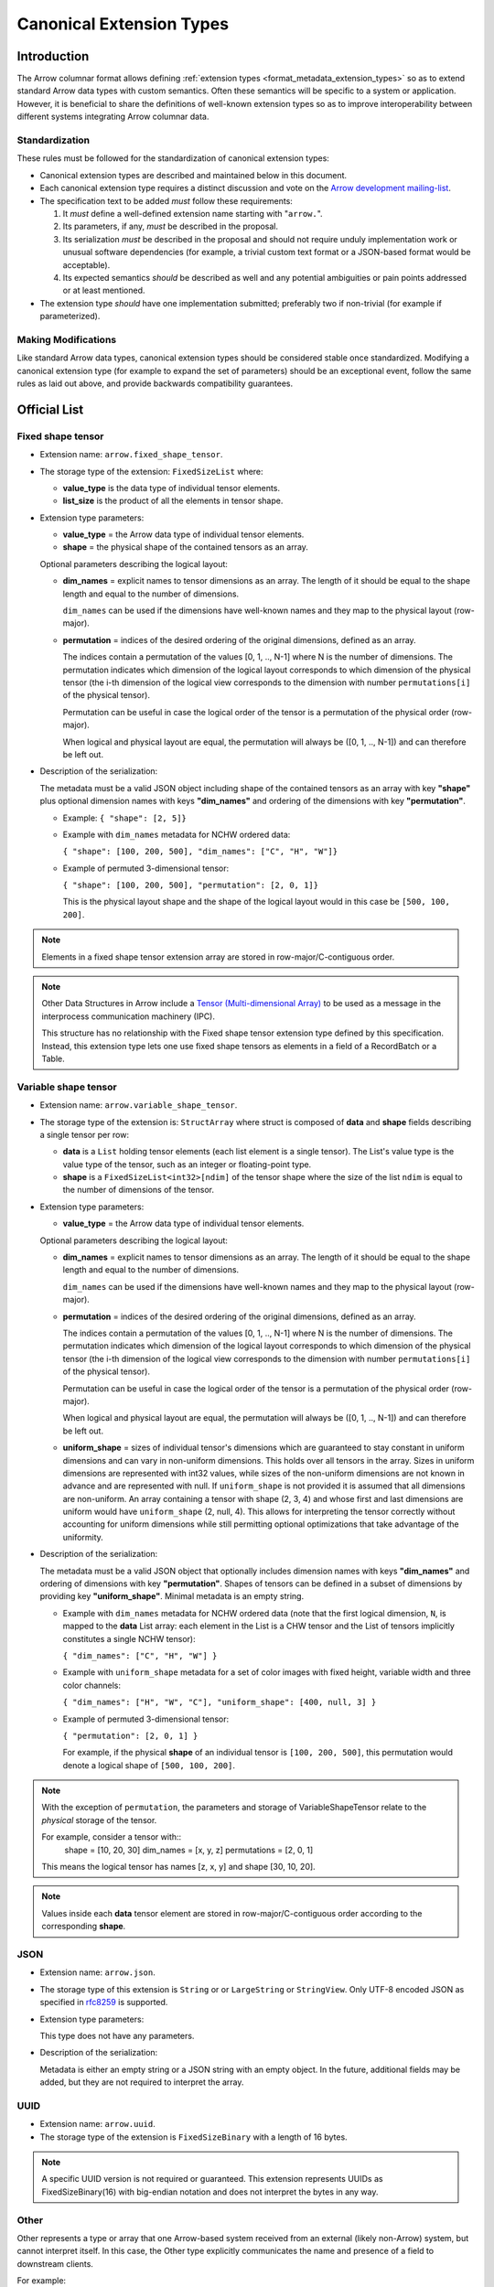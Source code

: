 .. Licensed to the Apache Software Foundation (ASF) under one
.. or more contributor license agreements.  See the NOTICE file
.. distributed with this work for additional information
.. regarding copyright ownership.  The ASF licenses this file
.. to you under the Apache License, Version 2.0 (the
.. "License"); you may not use this file except in compliance
.. with the License.  You may obtain a copy of the License at

..   http://www.apache.org/licenses/LICENSE-2.0

.. Unless required by applicable law or agreed to in writing,
.. software distributed under the License is distributed on an
.. "AS IS" BASIS, WITHOUT WARRANTIES OR CONDITIONS OF ANY
.. KIND, either express or implied.  See the License for the
.. specific language governing permissions and limitations
.. under the License.

.. _format_canonical_extensions:

*************************
Canonical Extension Types
*************************

============
Introduction
============

The Arrow columnar format allows defining
:ref:`extension types <format_metadata_extension_types>` so as to extend
standard Arrow data types with custom semantics.  Often these semantics
will be specific to a system or application.  However, it is beneficial
to share the definitions of well-known extension types so as to improve
interoperability between different systems integrating Arrow columnar data.

Standardization
===============

These rules must be followed for the standardization of canonical extension
types:

* Canonical extension types are described and maintained below in this document.

* Each canonical extension type requires a distinct discussion and vote
  on the `Arrow development mailing-list <https://arrow.apache.org/community/>`__.

* The specification text to be added *must* follow these requirements:

  1) It *must* define a well-defined extension name starting with "``arrow.``".

  2) Its parameters, if any, *must* be described in the proposal.

  3) Its serialization *must* be described in the proposal and should
     not require unduly implementation work or unusual software dependencies
     (for example, a trivial custom text format or a JSON-based format would be acceptable).

  4) Its expected semantics *should* be described as well and any
     potential ambiguities or pain points addressed or at least mentioned.

* The extension type *should* have one implementation submitted;
  preferably two if non-trivial (for example if parameterized).

Making Modifications
====================

Like standard Arrow data types, canonical extension types should be considered
stable once standardized.  Modifying a canonical extension type (for example
to expand the set of parameters) should be an exceptional event, follow the
same rules as laid out above, and provide backwards compatibility guarantees.


=============
Official List
=============

.. _fixed_shape_tensor_extension:

Fixed shape tensor
==================

* Extension name: ``arrow.fixed_shape_tensor``.

* The storage type of the extension: ``FixedSizeList`` where:

  * **value_type** is the data type of individual tensor elements.
  * **list_size** is the product of all the elements in tensor shape.

* Extension type parameters:

  * **value_type** = the Arrow data type of individual tensor elements.
  * **shape** = the physical shape of the contained tensors
    as an array.

  Optional parameters describing the logical layout:

  * **dim_names** = explicit names to tensor dimensions
    as an array. The length of it should be equal to the shape
    length and equal to the number of dimensions.

    ``dim_names`` can be used if the dimensions have well-known
    names and they map to the physical layout (row-major).

  * **permutation**  = indices of the desired ordering of the
    original dimensions, defined as an array.

    The indices contain a permutation of the values [0, 1, .., N-1] where
    N is the number of dimensions. The permutation indicates which
    dimension of the logical layout corresponds to which dimension of the
    physical tensor (the i-th dimension of the logical view corresponds
    to the dimension with number ``permutations[i]`` of the physical tensor).

    Permutation can be useful in case the logical order of
    the tensor is a permutation of the physical order (row-major).

    When logical and physical layout are equal, the permutation will always
    be ([0, 1, .., N-1]) and can therefore be left out.

* Description of the serialization:

  The metadata must be a valid JSON object including shape of
  the contained tensors as an array with key **"shape"** plus optional
  dimension names with keys **"dim_names"** and ordering of the
  dimensions with key **"permutation"**.

  - Example: ``{ "shape": [2, 5]}``
  - Example with ``dim_names`` metadata for NCHW ordered data:

    ``{ "shape": [100, 200, 500], "dim_names": ["C", "H", "W"]}``

  - Example of permuted 3-dimensional tensor:

    ``{ "shape": [100, 200, 500], "permutation": [2, 0, 1]}``

    This is the physical layout shape and the shape of the logical
    layout would in this case be ``[500, 100, 200]``.

.. note::

  Elements in a fixed shape tensor extension array are stored
  in row-major/C-contiguous order.

.. note::

  Other Data Structures in Arrow include a
  `Tensor (Multi-dimensional Array) <https://arrow.apache.org/docs/format/Other.html>`_
  to be used as a message in the interprocess communication machinery (IPC).

  This structure has no relationship with the Fixed shape tensor extension type defined
  by this specification. Instead, this extension type lets one use fixed shape tensors
  as elements in a field of a RecordBatch or a Table.

.. _variable_shape_tensor_extension:

Variable shape tensor
=====================

* Extension name: ``arrow.variable_shape_tensor``.

* The storage type of the extension is: ``StructArray`` where struct
  is composed of **data** and **shape** fields describing a single
  tensor per row:

  * **data** is a ``List`` holding tensor elements (each list element is
    a single tensor). The List's value type is the value type of the tensor,
    such as an integer or floating-point type.
  * **shape** is a ``FixedSizeList<int32>[ndim]`` of the tensor shape where
    the size of the list ``ndim`` is equal to the number of dimensions of the
    tensor.

* Extension type parameters:

  * **value_type** = the Arrow data type of individual tensor elements.

  Optional parameters describing the logical layout:

  * **dim_names** = explicit names to tensor dimensions
    as an array. The length of it should be equal to the shape
    length and equal to the number of dimensions.

    ``dim_names`` can be used if the dimensions have well-known
    names and they map to the physical layout (row-major).

  * **permutation**  = indices of the desired ordering of the
    original dimensions, defined as an array.

    The indices contain a permutation of the values [0, 1, .., N-1] where
    N is the number of dimensions. The permutation indicates which
    dimension of the logical layout corresponds to which dimension of the
    physical tensor (the i-th dimension of the logical view corresponds
    to the dimension with number ``permutations[i]`` of the physical tensor).

    Permutation can be useful in case the logical order of
    the tensor is a permutation of the physical order (row-major).

    When logical and physical layout are equal, the permutation will always
    be ([0, 1, .., N-1]) and can therefore be left out.

  * **uniform_shape** = sizes of individual tensor's dimensions which are
    guaranteed to stay constant in uniform dimensions and can vary in
    non-uniform dimensions. This holds over all tensors in the array.
    Sizes in uniform dimensions are represented with int32 values, while
    sizes of the non-uniform dimensions are not known in advance and are
    represented with null. If ``uniform_shape`` is not provided it is assumed
    that all dimensions are non-uniform.
    An array containing a tensor with shape (2, 3, 4) and whose first and
    last dimensions are uniform would have ``uniform_shape`` (2, null, 4).
    This allows for interpreting the tensor correctly without accounting for
    uniform dimensions while still permitting optional optimizations that
    take advantage of the uniformity.

* Description of the serialization:

  The metadata must be a valid JSON object that optionally includes
  dimension names with keys **"dim_names"** and  ordering of dimensions
  with key **"permutation"**.
  Shapes of tensors can be defined in a subset of dimensions by providing
  key **"uniform_shape"**.
  Minimal metadata is an empty string.

  - Example with ``dim_names`` metadata for NCHW ordered data (note that the first
    logical dimension, ``N``, is mapped to the **data** List array: each element in the List
    is a CHW tensor and the List of tensors implicitly constitutes a single NCHW tensor):

    ``{ "dim_names": ["C", "H", "W"] }``

  - Example with ``uniform_shape`` metadata for a set of color images
    with fixed height, variable width and three color channels:

    ``{ "dim_names": ["H", "W", "C"], "uniform_shape": [400, null, 3] }``

  - Example of permuted 3-dimensional tensor:

    ``{ "permutation": [2, 0, 1] }``

    For example, if the physical **shape** of an individual tensor
    is ``[100, 200, 500]``, this permutation would denote a logical shape
    of ``[500, 100, 200]``.

.. note::

  With the exception of ``permutation``, the parameters and storage
  of VariableShapeTensor relate to the *physical* storage of the tensor.

  For example, consider a tensor with::
    shape = [10, 20, 30]
    dim_names = [x, y, z]
    permutations = [2, 0, 1]

  This means the logical tensor has names [z, x, y] and shape [30, 10, 20].

.. note::
   Values inside each **data** tensor element are stored in row-major/C-contiguous
   order according to the corresponding **shape**.

.. _json_extension:

JSON
====

* Extension name: ``arrow.json``.

* The storage type of this extension is ``String`` or
  or ``LargeString`` or ``StringView``.
  Only UTF-8 encoded JSON as specified in `rfc8259`_ is supported.

* Extension type parameters:

  This type does not have any parameters.

* Description of the serialization:

  Metadata is either an empty string or a JSON string with an empty object.
  In the future, additional fields may be added, but they are not required
  to interpret the array.

UUID
====

* Extension name: ``arrow.uuid``.

* The storage type of the extension is ``FixedSizeBinary`` with a length of 16 bytes.

.. note::
   A specific UUID version is not required or guaranteed. This extension represents
   UUIDs as FixedSizeBinary(16) with big-endian notation and does not interpret the bytes in any way.

Other
=====

Other represents a type or array that one Arrow-based system received from an
external (likely non-Arrow) system, but cannot interpret itself.  In this
case, the Other type explicitly communicates the name and presence of a field
to downstream clients.

For example:

* A Flight SQL service may support connecting external databases.  In this
  case, its catalog (``GetTables`` etc.) should reflect the names and types of
  tables in external databases.  These tables may support types it does not
  recognize.  Instead of erroring or silently dropping columns from the
  catalog, it can use the Other[NA] type to report that a column exists with a
  particular name and type name in the external database; the Other type lets
  clients know that the column is not supported, but still exists.

* The ADBC PostgreSQL driver, because of how the PostgreSQL wire protocol
  works, may get bytes for a field whose type it does not recognize (say, a
  geospatial type).  It can still return the bytes to the application which
  may be able to parse the data itself.  In that case, it can use the
  Other[binary] type to return the column data.  The Other type differentiates
  the column from actual binary columns.

Extension parameters:

* Extension name: ``arrow.other``.

* The storage type of this extension is any type.  If there is no underlying
  data, the storage type should be NA.  If there is data (because the system
  got bytes or some other data it does not know how to interpret), the storage
  type should preferably be binary or fixed-size binary, but may be any type.

* Extension type parameters:

  * **type_name** = the name of the unknown type in the external system.

* Description of the serialization:

  A valid JSON object containing the parameters as fields.  In the future,
  additional fields may be added, but all fields current and future are never
  required to interpret the array.

  For example:

  - The PostgreSQL ``polygon`` type may be represented as Other[binary] with
    metadata ``{"type_name": "polygon"}``.
  - The PostgreSQL ``point`` type may be represented as
    Other[fixed_size_binary[16]] with metadata ``{"type_name": "point"}``.
  - A Flight SQL service may return an array type as Other[NA] with metadata
    ``{"type_name": "ARRAY"}``.

=========================
Community Extension Types
=========================

In addition to the canonical extension types listed above, there exist Arrow
extension types that have been established as standards within specific domain
areas. These have not been officially designated as canonical through a
discussion and vote on the Arrow development mailing list but are well known
within subcommunities of Arrow developers.

GeoArrow
========

`GeoArrow <https://github.com/geoarrow/geoarrow>`_ defines a collection of
Arrow extension types for representing vector geometries. It is well known
within the Arrow geospatial subcommunity. The GeoArrow specification is not yet
finalized.

.. _rfc8259: https://datatracker.ietf.org/doc/html/rfc8259
